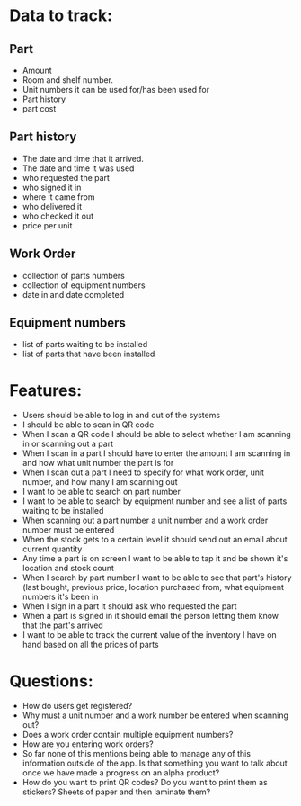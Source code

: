 * Data to track:

** Part
- Amount 
- Room and shelf number.
- Unit numbers it can be used for/has been used for
- Part history
- part cost

** Part history
- The date and time that it arrived.
- The date and time it was used
- who requested the part
- who signed it in
- where it came from
- who delivered it
- who checked it out
- price per unit

** Work Order
- collection of parts numbers
- collection of equipment numbers
- date in and date completed

** Equipment numbers
- list of parts waiting to be installed
- list of parts that have been installed
* Features:
- Users should be able to log in and out of the systems
- I should be able to scan in QR code
- When I scan a QR code I should be able to select whether I am scanning in or scanning out a part
- When I scan in a part I should have to enter the amount I am scanning in and how what unit number the part is for
- When I scan out a part I need to specify for what work order, unit number, and how many I am scanning out
- I want to be able to search on part number
- I want to be able to search by equipment number and see a list of parts waiting to be installed
- When scanning out a part number a unit number and a work order number must be entered
- When the stock gets to a certain level it should send out an email about current quantity
- Any time a part is on screen I want to be able to tap it and be shown it's location and stock count
- When I search by part number I want to be able to see that part's history (last bought, previous price, location purchased from, what equipment numbers it's been in
- When I sign in a part it should ask who requested the part
- When a part is signed in it should email the person letting them know that the part's arrived
- I want to be able to track the current value of the inventory I have on hand based on all the prices of parts
* Questions:
- How do users get registered?
- Why must a unit number and a work number be entered when scanning out?
- Does a work order contain multiple equipment numbers?
- How are you entering work orders?
- So far none of this mentions being able to manage any of this information outside of the app. Is that something you want to talk about once we have made a progress on an alpha product?
- How do you want to print QR codes? Do you want to print them as stickers? Sheets of paper and then laminate them?
  
